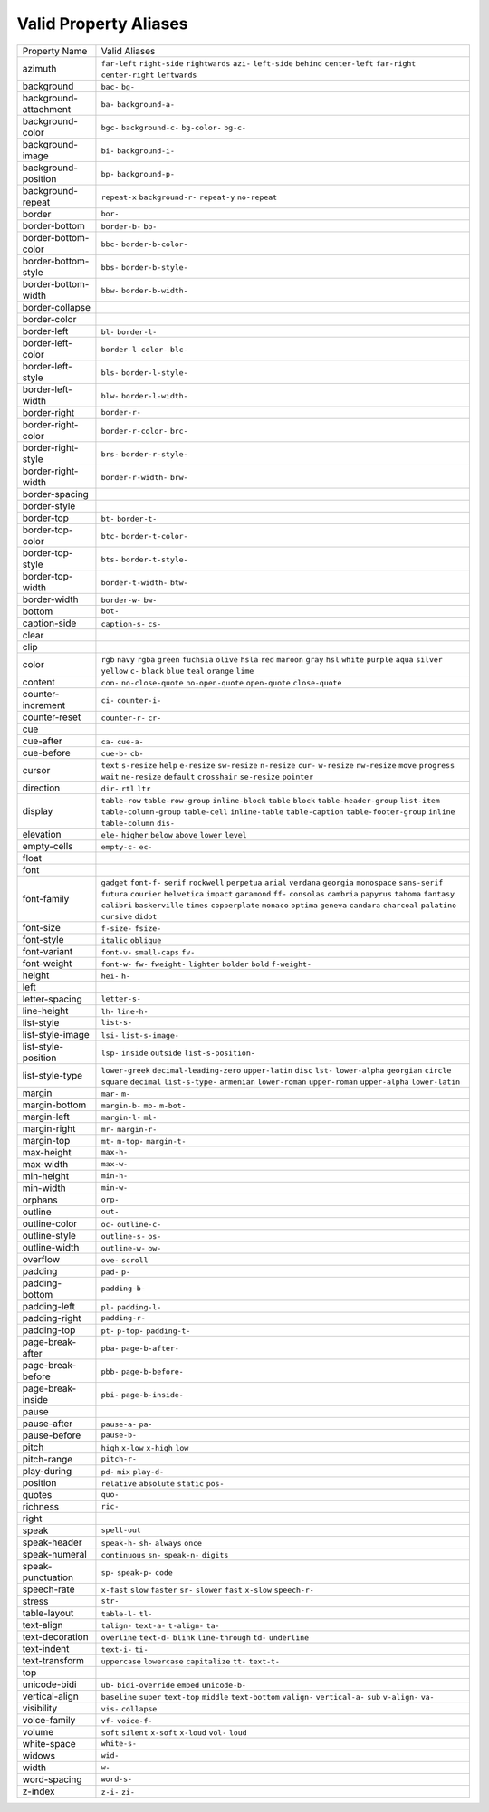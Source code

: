Valid Property Aliases
======================

+--------------------------------------+--------------------------------------+
| Property Name                        | Valid Aliases                        |
+--------------------------------------+--------------------------------------+
| azimuth                              | ``far-left`` ``right-side``          |
|                                      | ``rightwards`` ``azi-``              |
|                                      | ``left-side``                        |
|                                      | ``behind`` ``center-left``           |
|                                      | ``far-right`` ``center-right``       |
|                                      | ``leftwards``                        |
+--------------------------------------+--------------------------------------+
| background                           | ``bac-`` ``bg-``                     |
+--------------------------------------+--------------------------------------+
| background-attachment                | ``ba-`` ``background-a-``            |
+--------------------------------------+--------------------------------------+
| background-color                     | ``bgc-`` ``background-c-``           |
|                                      | ``bg-color-`` ``bg-c-``              |
+--------------------------------------+--------------------------------------+
| background-image                     | ``bi-`` ``background-i-``            |
+--------------------------------------+--------------------------------------+
| background-position                  | ``bp-`` ``background-p-``            |
+--------------------------------------+--------------------------------------+
| background-repeat                    | ``repeat-x`` ``background-r-``       |
|                                      | ``repeat-y`` ``no-repeat``           |
+--------------------------------------+--------------------------------------+
| border                               | ``bor-``                             |
+--------------------------------------+--------------------------------------+
| border-bottom                        | ``border-b-`` ``bb-``                |
+--------------------------------------+--------------------------------------+
| border-bottom-color                  | ``bbc-`` ``border-b-color-``         |
+--------------------------------------+--------------------------------------+
| border-bottom-style                  | ``bbs-`` ``border-b-style-``         |
+--------------------------------------+--------------------------------------+
| border-bottom-width                  | ``bbw-`` ``border-b-width-``         |
+--------------------------------------+--------------------------------------+
| border-collapse                      |                                      |
+--------------------------------------+--------------------------------------+
| border-color                         |                                      |
+--------------------------------------+--------------------------------------+
| border-left                          | ``bl-`` ``border-l-``                |
+--------------------------------------+--------------------------------------+
| border-left-color                    | ``border-l-color-`` ``blc-``         |
+--------------------------------------+--------------------------------------+
| border-left-style                    | ``bls-`` ``border-l-style-``         |
+--------------------------------------+--------------------------------------+
| border-left-width                    | ``blw-`` ``border-l-width-``         |
+--------------------------------------+--------------------------------------+
| border-right                         | ``border-r-``                        |
+--------------------------------------+--------------------------------------+
| border-right-color                   | ``border-r-color-`` ``brc-``         |
+--------------------------------------+--------------------------------------+
| border-right-style                   | ``brs-`` ``border-r-style-``         |
+--------------------------------------+--------------------------------------+
| border-right-width                   | ``border-r-width-`` ``brw-``         |
+--------------------------------------+--------------------------------------+
| border-spacing                       |                                      |
+--------------------------------------+--------------------------------------+
| border-style                         |                                      |
+--------------------------------------+--------------------------------------+
| border-top                           | ``bt-`` ``border-t-``                |
+--------------------------------------+--------------------------------------+
| border-top-color                     | ``btc-`` ``border-t-color-``         |
+--------------------------------------+--------------------------------------+
| border-top-style                     | ``bts-`` ``border-t-style-``         |
+--------------------------------------+--------------------------------------+
| border-top-width                     | ``border-t-width-`` ``btw-``         |
+--------------------------------------+--------------------------------------+
| border-width                         | ``border-w-`` ``bw-``                |
+--------------------------------------+--------------------------------------+
| bottom                               | ``bot-``                             |
+--------------------------------------+--------------------------------------+
| caption-side                         | ``caption-s-`` ``cs-``               |
+--------------------------------------+--------------------------------------+
| clear                                |                                      |
+--------------------------------------+--------------------------------------+
| clip                                 |                                      |
+--------------------------------------+--------------------------------------+
| color                                | ``rgb`` ``navy`` ``rgba`` ``green``  |
|                                      | ``fuchsia``                          |
|                                      | ``olive`` ``hsla`` ``red``           |
|                                      | ``maroon`` ``gray``                  |
|                                      | ``hsl`` ``white`` ``purple``         |
|                                      | ``aqua`` ``silver``                  |
|                                      | ``yellow`` ``c-`` ``black`` ``blue`` |
|                                      | ``teal``                             |
|                                      | ``orange`` ``lime``                  |
+--------------------------------------+--------------------------------------+
| content                              | ``con-`` ``no-close-quote``          |
|                                      | ``no-open-quote`` ``open-quote``     |
|                                      | ``close-quote``                      |
+--------------------------------------+--------------------------------------+
| counter-increment                    | ``ci-`` ``counter-i-``               |
+--------------------------------------+--------------------------------------+
| counter-reset                        | ``counter-r-`` ``cr-``               |
+--------------------------------------+--------------------------------------+
| cue                                  |                                      |
+--------------------------------------+--------------------------------------+
| cue-after                            | ``ca-`` ``cue-a-``                   |
+--------------------------------------+--------------------------------------+
| cue-before                           | ``cue-b-`` ``cb-``                   |
+--------------------------------------+--------------------------------------+
| cursor                               | ``text`` ``s-resize`` ``help``       |
|                                      | ``e-resize`` ``sw-resize``           |
|                                      | ``n-resize`` ``cur-`` ``w-resize``   |
|                                      | ``nw-resize`` ``move``               |
|                                      | ``progress`` ``wait`` ``ne-resize``  |
|                                      | ``default`` ``crosshair``            |
|                                      | ``se-resize`` ``pointer``            |
+--------------------------------------+--------------------------------------+
| direction                            | ``dir-`` ``rtl`` ``ltr``             |
+--------------------------------------+--------------------------------------+
| display                              | ``table-row`` ``table-row-group``    |
|                                      | ``inline-block`` ``table`` ``block`` |
|                                      | ``table-header-group`` ``list-item`` |
|                                      | ``table-column-group``               |
|                                      | ``table-cell`` ``inline-table``      |
|                                      | ``table-caption``                    |
|                                      | ``table-footer-group`` ``inline``    |
|                                      | ``table-column`` ``dis-``            |
+--------------------------------------+--------------------------------------+
| elevation                            | ``ele-`` ``higher`` ``below``        |
|                                      | ``above`` ``lower``                  |
|                                      | ``level``                            |
+--------------------------------------+--------------------------------------+
| empty-cells                          | ``empty-c-`` ``ec-``                 |
+--------------------------------------+--------------------------------------+
| float                                |                                      |
+--------------------------------------+--------------------------------------+
| font                                 |                                      |
+--------------------------------------+--------------------------------------+
| font-family                          | ``gadget`` ``font-f-`` ``serif``     |
|                                      | ``rockwell`` ``perpetua``            |
|                                      | ``arial`` ``verdana`` ``georgia``    |
|                                      | ``monospace`` ``sans-serif``         |
|                                      | ``futura`` ``courier`` ``helvetica`` |
|                                      | ``impact`` ``garamond``              |
|                                      | ``ff-`` ``consolas`` ``cambria``     |
|                                      | ``papyrus`` ``tahoma``               |
|                                      | ``fantasy`` ``calibri``              |
|                                      | ``baskerville`` ``times``            |
|                                      | ``copperplate``                      |
|                                      | ``monaco`` ``optima`` ``geneva``     |
|                                      | ``candara`` ``charcoal``             |
|                                      | ``palatino`` ``cursive`` ``didot``   |
+--------------------------------------+--------------------------------------+
| font-size                            | ``f-size-`` ``fsize-``               |
+--------------------------------------+--------------------------------------+
| font-style                           | ``italic`` ``oblique``               |
+--------------------------------------+--------------------------------------+
| font-variant                         | ``font-v-`` ``small-caps`` ``fv-``   |
+--------------------------------------+--------------------------------------+
| font-weight                          | ``font-w-`` ``fw-`` ``fweight-``     |
|                                      | ``lighter`` ``bolder``               |
|                                      | ``bold`` ``f-weight-``               |
+--------------------------------------+--------------------------------------+
| height                               | ``hei-`` ``h-``                      |
+--------------------------------------+--------------------------------------+
| left                                 |                                      |
+--------------------------------------+--------------------------------------+
| letter-spacing                       | ``letter-s-``                        |
+--------------------------------------+--------------------------------------+
| line-height                          | ``lh-`` ``line-h-``                  |
+--------------------------------------+--------------------------------------+
| list-style                           | ``list-s-``                          |
+--------------------------------------+--------------------------------------+
| list-style-image                     | ``lsi-`` ``list-s-image-``           |
+--------------------------------------+--------------------------------------+
| list-style-position                  | ``lsp-`` ``inside`` ``outside``      |
|                                      | ``list-s-position-``                 |
+--------------------------------------+--------------------------------------+
| list-style-type                      | ``lower-greek``                      |
|                                      | ``decimal-leading-zero``             |
|                                      | ``upper-latin`` ``disc`` ``lst-``    |
|                                      | ``lower-alpha`` ``georgian``         |
|                                      | ``circle`` ``square`` ``decimal``    |
|                                      | ``list-s-type-`` ``armenian``        |
|                                      | ``lower-roman`` ``upper-roman``      |
|                                      | ``upper-alpha``                      |
|                                      | ``lower-latin``                      |
+--------------------------------------+--------------------------------------+
| margin                               | ``mar-`` ``m-``                      |
+--------------------------------------+--------------------------------------+
| margin-bottom                        | ``margin-b-`` ``mb-`` ``m-bot-``     |
+--------------------------------------+--------------------------------------+
| margin-left                          | ``margin-l-`` ``ml-``                |
+--------------------------------------+--------------------------------------+
| margin-right                         | ``mr-`` ``margin-r-``                |
+--------------------------------------+--------------------------------------+
| margin-top                           | ``mt-`` ``m-top-`` ``margin-t-``     |
+--------------------------------------+--------------------------------------+
| max-height                           | ``max-h-``                           |
+--------------------------------------+--------------------------------------+
| max-width                            | ``max-w-``                           |
+--------------------------------------+--------------------------------------+
| min-height                           | ``min-h-``                           |
+--------------------------------------+--------------------------------------+
| min-width                            | ``min-w-``                           |
+--------------------------------------+--------------------------------------+
| orphans                              | ``orp-``                             |
+--------------------------------------+--------------------------------------+
| outline                              | ``out-``                             |
+--------------------------------------+--------------------------------------+
| outline-color                        | ``oc-`` ``outline-c-``               |
+--------------------------------------+--------------------------------------+
| outline-style                        | ``outline-s-`` ``os-``               |
+--------------------------------------+--------------------------------------+
| outline-width                        | ``outline-w-`` ``ow-``               |
+--------------------------------------+--------------------------------------+
| overflow                             | ``ove-`` ``scroll``                  |
+--------------------------------------+--------------------------------------+
| padding                              | ``pad-`` ``p-``                      |
+--------------------------------------+--------------------------------------+
| padding-bottom                       | ``padding-b-``                       |
+--------------------------------------+--------------------------------------+
| padding-left                         | ``pl-`` ``padding-l-``               |
+--------------------------------------+--------------------------------------+
| padding-right                        | ``padding-r-``                       |
+--------------------------------------+--------------------------------------+
| padding-top                          | ``pt-`` ``p-top-`` ``padding-t-``    |
+--------------------------------------+--------------------------------------+
| page-break-after                     | ``pba-`` ``page-b-after-``           |
+--------------------------------------+--------------------------------------+
| page-break-before                    | ``pbb-`` ``page-b-before-``          |
+--------------------------------------+--------------------------------------+
| page-break-inside                    | ``pbi-`` ``page-b-inside-``          |
+--------------------------------------+--------------------------------------+
| pause                                |                                      |
+--------------------------------------+--------------------------------------+
| pause-after                          | ``pause-a-`` ``pa-``                 |
+--------------------------------------+--------------------------------------+
| pause-before                         | ``pause-b-``                         |
+--------------------------------------+--------------------------------------+
| pitch                                | ``high`` ``x-low`` ``x-high``        |
|                                      | ``low``                              |
+--------------------------------------+--------------------------------------+
| pitch-range                          | ``pitch-r-``                         |
+--------------------------------------+--------------------------------------+
| play-during                          | ``pd-`` ``mix`` ``play-d-``          |
+--------------------------------------+--------------------------------------+
| position                             | ``relative`` ``absolute`` ``static`` |
|                                      | ``pos-``                             |
+--------------------------------------+--------------------------------------+
| quotes                               | ``quo-``                             |
+--------------------------------------+--------------------------------------+
| richness                             | ``ric-``                             |
+--------------------------------------+--------------------------------------+
| right                                |                                      |
+--------------------------------------+--------------------------------------+
| speak                                | ``spell-out``                        |
+--------------------------------------+--------------------------------------+
| speak-header                         | ``speak-h-`` ``sh-`` ``always``      |
|                                      | ``once``                             |
+--------------------------------------+--------------------------------------+
| speak-numeral                        | ``continuous`` ``sn-`` ``speak-n-``  |
|                                      | ``digits``                           |
+--------------------------------------+--------------------------------------+
| speak-punctuation                    | ``sp-`` ``speak-p-`` ``code``        |
+--------------------------------------+--------------------------------------+
| speech-rate                          | ``x-fast`` ``slow`` ``faster``       |
|                                      | ``sr-`` ``slower``                   |
|                                      | ``fast`` ``x-slow`` ``speech-r-``    |
+--------------------------------------+--------------------------------------+
| stress                               | ``str-``                             |
+--------------------------------------+--------------------------------------+
| table-layout                         | ``table-l-`` ``tl-``                 |
+--------------------------------------+--------------------------------------+
| text-align                           | ``talign-`` ``text-a-`` ``t-align-`` |
|                                      | ``ta-``                              |
+--------------------------------------+--------------------------------------+
| text-decoration                      | ``overline`` ``text-d-`` ``blink``   |
|                                      | ``line-through`` ``td-``             |
|                                      | ``underline``                        |
+--------------------------------------+--------------------------------------+
| text-indent                          | ``text-i-`` ``ti-``                  |
+--------------------------------------+--------------------------------------+
| text-transform                       | ``uppercase`` ``lowercase``          |
|                                      | ``capitalize`` ``tt-`` ``text-t-``   |
+--------------------------------------+--------------------------------------+
| top                                  |                                      |
+--------------------------------------+--------------------------------------+
| unicode-bidi                         | ``ub-`` ``bidi-override`` ``embed``  |
|                                      | ``unicode-b-``                       |
+--------------------------------------+--------------------------------------+
| vertical-align                       | ``baseline`` ``super`` ``text-top``  |
|                                      | ``middle`` ``text-bottom``           |
|                                      | ``valign-`` ``vertical-a-`` ``sub``  |
|                                      | ``v-align-`` ``va-``                 |
+--------------------------------------+--------------------------------------+
| visibility                           | ``vis-`` ``collapse``                |
+--------------------------------------+--------------------------------------+
| voice-family                         | ``vf-`` ``voice-f-``                 |
+--------------------------------------+--------------------------------------+
| volume                               | ``soft`` ``silent`` ``x-soft``       |
|                                      | ``x-loud`` ``vol-``                  |
|                                      | ``loud``                             |
+--------------------------------------+--------------------------------------+
| white-space                          | ``white-s-``                         |
+--------------------------------------+--------------------------------------+
| widows                               | ``wid-``                             |
+--------------------------------------+--------------------------------------+
| width                                | ``w-``                               |
+--------------------------------------+--------------------------------------+
| word-spacing                         | ``word-s-``                          |
+--------------------------------------+--------------------------------------+
| z-index                              | ``z-i-`` ``zi-``                     |
+--------------------------------------+--------------------------------------+
